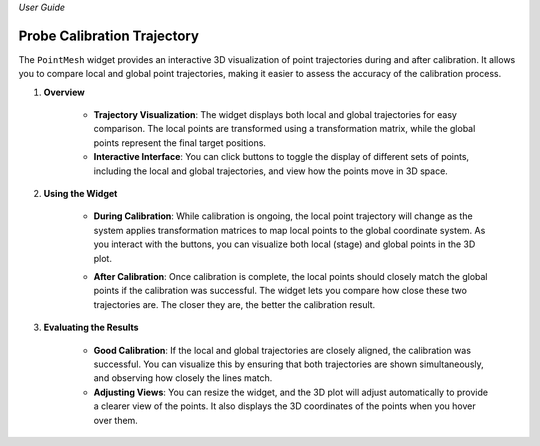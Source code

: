 *User Guide*

Probe Calibration Trajectory
------------------------------

The ``PointMesh`` widget provides an interactive 3D visualization of point trajectories during and after calibration. It allows you to compare local and global point trajectories, making it easier to assess the accuracy of the calibration process.

.. image:: _static/_userGuide/_traj/4.png
    :alt: PointMesh Widget
    :width: 500px
    :align: center


1. **Overview**

    - **Trajectory Visualization**: The widget displays both local and global trajectories for easy comparison. The local points are transformed using a transformation matrix, while the global points represent the final target positions.
    
    - **Interactive Interface**: You can click buttons to toggle the display of different sets of points, including the local and global trajectories, and view how the points move in 3D space.

2. **Using the Widget**

    - **During Calibration**: While calibration is ongoing, the local point trajectory will change as the system applies transformation matrices to map local points to the global coordinate system. As you interact with the buttons, you can visualize both local (stage) and global points in the 3D plot.
    
    .. image:: _static/_userGuide/_traj/1.png
        :alt: During Calibration
        :width: 200px
        :align: center

    - **After Calibration**: Once calibration is complete, the local points should closely match the global points if the calibration was successful. The widget lets you compare how close these two trajectories are. The closer they are, the better the calibration result.
        
    .. image:: _static/_userGuide/_traj/2.png
        :alt: After Calibration
        :width: 200px
        :align: center

3. **Evaluating the Results**

    - **Good Calibration**: If the local and global trajectories are closely aligned, the calibration was successful. You can visualize this by ensuring that both trajectories are shown simultaneously, and observing how closely the lines match.

    - **Adjusting Views**: You can resize the widget, and the 3D plot will adjust automatically to provide a clearer view of the points. It also displays the 3D coordinates of the points when you hover over them.